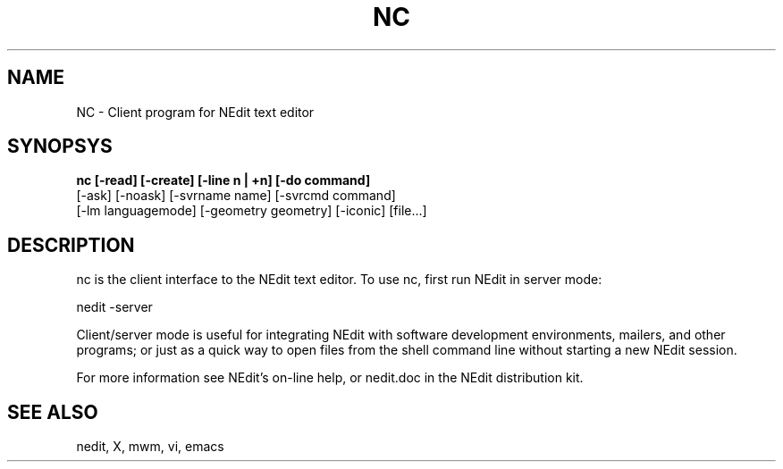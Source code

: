 .\" $Id: nc.man,v 1.1 2001/07/07 09:48:03 amai Exp $
.TH NC 1
.SH NAME
NC \- Client program for NEdit text editor
.SH SYNOPSYS
.B nc [\-read] [\-create] [\-line n\ |\ +n] [\-do\ command]
 [\-ask] [\-noask] [\-svrname\ name] [-svrcmd\ command]
 [\-lm languagemode] [\-geometry\ geometry] [\-iconic] [file...]
.SH DESCRIPTION
nc is the client interface to the NEdit text editor.  To use nc, 
first run NEdit in server mode:
.PP
.EX
    nedit -server
.EE
.PP
Client/server mode is useful for integrating NEdit with software development
environments, mailers, and other programs; or just as a quick way to open files
from the shell command line without starting a new NEdit session.
.PP
For more information see NEdit's on-line help, or nedit.doc in the
NEdit distribution kit.
.SH SEE ALSO
nedit, X, mwm, vi, emacs
